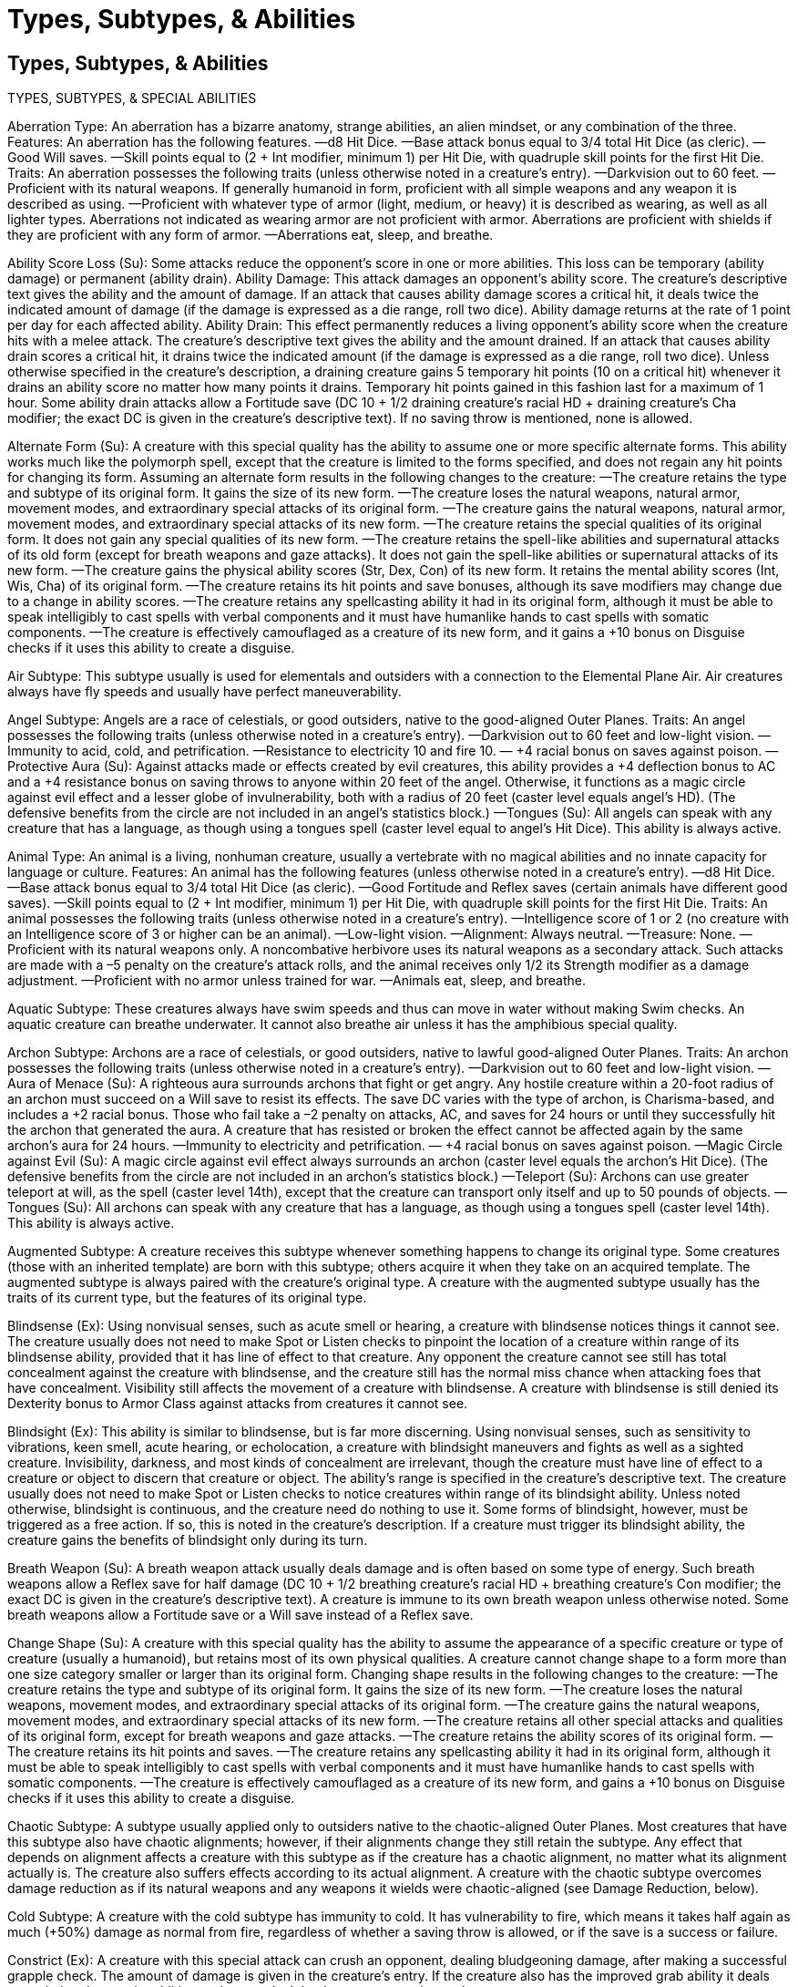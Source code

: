 Types, Subtypes, & Abilities
============================

Types, Subtypes, & Abilities
----------------------------

TYPES, SUBTYPES, & SPECIAL ABILITIES

Aberration Type: An aberration has a bizarre anatomy, strange abilities, an alien mindset, or any combination of the three.
Features: An aberration has the following features.
—d8 Hit Dice.
—Base attack bonus equal to 3/4 total Hit Dice (as cleric).
—Good Will saves.
—Skill points equal to (2 + Int modifier, minimum 1) per Hit Die, with quadruple skill points for the first Hit Die.
Traits: An aberration possesses the following traits (unless otherwise noted in a creature’s entry).
—Darkvision out to 60 feet.
—Proficient with its natural weapons. If generally humanoid in form, proficient with all simple weapons and any weapon it is described as using.
—Proficient with whatever type of armor (light, medium, or heavy) it is described as wearing, as well as all lighter types. Aberrations not indicated as wearing armor are not proficient with armor. Aberrations are proficient with shields if they are proficient with any form of armor.
—Aberrations eat, sleep, and breathe.

Ability Score Loss (Su): Some attacks reduce the opponent’s score in one or more abilities. This loss can be temporary (ability damage) or permanent (ability drain).
Ability Damage: This attack damages an opponent’s ability score. The creature’s descriptive text gives the ability and the amount of damage. If an attack that causes ability damage scores a critical hit, it deals twice the indicated amount of damage (if the damage is expressed as a die range, roll two dice). Ability damage returns at the rate of 1 point per day for each affected ability.
Ability Drain: This effect permanently reduces a living opponent’s ability score when the creature hits with a melee attack. The creature’s descriptive text gives the ability and the amount drained. If an attack that causes ability drain scores a critical hit, it drains twice the indicated amount (if the damage is expressed as a die range, roll two dice). Unless otherwise specified in the creature’s description, a draining creature gains 5 temporary hit points (10 on a critical hit) whenever it drains an ability score no matter how many points it drains. Temporary hit points gained in this fashion last for a maximum of 1 hour.
Some ability drain attacks allow a Fortitude save (DC 10 + 1/2 draining creature’s racial HD + draining creature’s Cha modifier; the exact DC is given in the creature’s descriptive text). If no saving throw is mentioned, none is allowed.

Alternate Form (Su): A creature with this special quality has the ability to assume one or more specific alternate forms. This ability works much like the polymorph spell, except that the creature is limited to the forms specified, and does not regain any hit points for changing its form. Assuming an alternate form results in the following changes to the creature:
—The creature retains the type and subtype of its original form. It gains the size of its new form.
—The creature loses the natural weapons, natural armor, movement modes, and extraordinary special attacks of its original form.
—The creature gains the natural weapons, natural armor, movement modes, and extraordinary special attacks of its new form.
—The creature retains the special qualities of its original form. It does not gain any special qualities of its new form.
—The creature retains the spell-like abilities and supernatural attacks of its old form (except for breath weapons and gaze attacks). It does not gain the spell-like abilities or supernatural attacks of its new form.
—The creature gains the physical ability scores (Str, Dex, Con) of its new form. It retains the mental ability scores (Int, Wis, Cha) of its original form.
—The creature retains its hit points and save bonuses, although its save modifiers may change due to a change in ability scores.
—The creature retains any spellcasting ability it had in its original form, although it must be able to speak intelligibly to cast spells with verbal components and it must have humanlike hands to cast spells with somatic components.
—The creature is effectively camouflaged as a creature of its new form, and it gains a +10 bonus on Disguise checks if it uses this ability to create a disguise.

Air Subtype: This subtype usually is used for elementals and outsiders with a connection to the Elemental Plane Air. Air creatures always have fly speeds and usually have perfect maneuverability.

Angel Subtype: Angels are a race of celestials, or good outsiders, native to the good-aligned Outer Planes.
Traits: An angel possesses the following traits (unless otherwise noted in a creature’s entry).
—Darkvision out to 60 feet and low-light vision.
—Immunity to acid, cold, and petrification.
—Resistance to electricity 10 and fire 10.
— +4 racial bonus on saves against poison.
—Protective Aura (Su): Against attacks made or effects created by evil creatures, this ability provides a +4 deflection bonus to AC and a +4 resistance bonus on saving throws to anyone within 20 feet of the angel. Otherwise, it functions as a magic circle against evil effect and a lesser globe of invulnerability, both with a radius of 20 feet (caster level equals angel’s HD). (The defensive benefits from the circle are not included in an angel’s statistics block.) 
—Tongues (Su): All angels can speak with any creature that has a language, as though using a tongues spell (caster level equal to angel’s Hit Dice). This ability is always active.

Animal Type: An animal is a living, nonhuman creature, usually a vertebrate with no magical abilities and no innate capacity for language or culture.
Features: An animal has the following features (unless otherwise noted in a creature’s entry).
—d8 Hit Dice.
—Base attack bonus equal to 3/4 total Hit Dice (as cleric).
—Good Fortitude and Reflex saves (certain animals have different good saves).
—Skill points equal to (2 + Int modifier, minimum 1) per Hit Die, with quadruple skill points for the first Hit Die.
Traits: An animal possesses the following traits (unless otherwise noted in a creature’s entry).
—Intelligence score of 1 or 2 (no creature with an Intelligence score of 3 or higher can be an animal).
—Low-light vision.
—Alignment: Always neutral.
—Treasure: None.
—Proficient with its natural weapons only. A noncombative herbivore uses its natural weapons as a secondary attack. Such attacks are made with a –5 penalty on the creature’s attack rolls, and the animal receives only 1/2 its Strength modifier as a damage adjustment.
—Proficient with no armor unless trained for war.
—Animals eat, sleep, and breathe.

Aquatic Subtype: These creatures always have swim speeds and thus can move in water without making Swim checks. An aquatic creature can breathe underwater. It cannot also breathe air unless it has the amphibious special quality. 

Archon Subtype: Archons are a race of celestials, or good outsiders, native to lawful good-aligned Outer Planes.
Traits: An archon possesses the following traits (unless otherwise noted in a creature’s entry).
—Darkvision out to 60 feet and low-light vision.
—Aura of Menace (Su): A righteous aura surrounds archons that fight or get angry. Any hostile creature within a 20-foot radius of an archon must succeed on a Will save to resist its effects. The save DC varies with the type of archon, is Charisma-based, and includes a +2 racial bonus. Those who fail take a –2 penalty on attacks, AC, and saves for 24 hours or until they successfully hit the archon that generated the aura. A creature that has resisted or broken the effect cannot be affected again by the same archon’s aura for 24 hours.
—Immunity to electricity and petrification.
— +4 racial bonus on saves against poison.
—Magic Circle against Evil (Su): A magic circle against evil effect always surrounds an archon (caster level equals the archon’s Hit Dice). (The defensive benefits from the circle are not included in an archon’s statistics block.)
—Teleport (Su): Archons can use greater teleport at will, as the spell (caster level 14th), except that the creature can transport only itself and up to 50 pounds of objects.
—Tongues (Su): All archons can speak with any creature that has a language, as though using a tongues spell (caster level 14th). This ability is always active.

Augmented Subtype: A creature receives this subtype whenever something happens to change its original type. Some creatures (those with an inherited template) are born with this subtype; others acquire it when they take on an acquired template. The augmented subtype is always paired with the creature’s original type. A creature with the augmented subtype usually has the traits of its current type, but the features of its original type.

Blindsense (Ex): Using nonvisual senses, such as acute smell or hearing, a creature with blindsense notices things it cannot see. The creature usually does not need to make Spot or Listen checks to pinpoint the location of a creature within range of its blindsense ability, provided that it has line of effect to that creature. Any opponent the creature cannot see still has total concealment against the creature with blindsense, and the creature still has the normal miss chance when attacking foes that have concealment. Visibility still affects the movement of a creature with blindsense. A creature with blindsense is still denied its Dexterity bonus to Armor Class against attacks from creatures it cannot see.

Blindsight (Ex): This ability is similar to blindsense, but is far more discerning. Using nonvisual senses, such as sensitivity to vibrations, keen smell, acute hearing, or echolocation, a creature with blindsight maneuvers and fights as well as a sighted creature. Invisibility, darkness, and most kinds of concealment are irrelevant, though the creature must have line of effect to a creature or object to discern that creature or object. The ability’s range is specified in the creature’s descriptive text. The creature usually does not need to make Spot or Listen checks to notice creatures within range of its blindsight ability. Unless noted otherwise, blindsight is continuous, and the creature need do nothing to use it. Some forms of blindsight, however, must be triggered as a free action. If so, this is noted in the creature’s description. If a creature must trigger its blindsight ability, the creature gains the benefits of blindsight only during its turn.

Breath Weapon (Su): A breath weapon attack usually deals damage and is often based on some type of energy.
Such breath weapons allow a Reflex save for half damage (DC 10 + 1/2 breathing creature’s racial HD + breathing creature’s Con modifier; the exact DC is given in the creature’s descriptive text). A creature is immune to its own breath weapon unless otherwise noted. Some breath weapons allow a Fortitude save or a Will save instead of a Reflex save.

Change Shape (Su): A creature with this special quality has the ability to assume the appearance of a specific creature or type of creature (usually a humanoid), but retains most of its own physical qualities. A creature cannot change shape to a form more than one size category smaller or larger than its original form. Changing shape results in the following changes to the creature:
—The creature retains the type and subtype of its original form. It gains the size of its new form.
—The creature loses the natural weapons, movement modes, and extraordinary special attacks of its original form.
—The creature gains the natural weapons, movement modes, and extraordinary special attacks of its new form.
—The creature retains all other special attacks and qualities of its original form, except for breath weapons and gaze attacks.
—The creature retains the ability scores of its original form.
—The creature retains its hit points and saves.
—The creature retains any spellcasting ability it had in its original form, although it must be able to speak intelligibly to cast spells with verbal components and it must have humanlike hands to cast spells with somatic components.
—The creature is effectively camouflaged as a creature of its new form, and gains a +10 bonus on Disguise checks if it uses this ability to create a disguise.

Chaotic Subtype: A subtype usually applied only to outsiders native to the chaotic-aligned Outer Planes. Most creatures that have this subtype also have chaotic alignments; however, if their alignments change they still retain the subtype. Any effect that depends on alignment affects a creature with this subtype as if the creature has a chaotic alignment, no matter what its alignment actually is. The creature also suffers effects according to its actual alignment. A creature with the chaotic subtype overcomes damage reduction as if its natural weapons and any weapons it wields were chaotic-aligned (see Damage Reduction, below).

Cold Subtype: A creature with the cold subtype has immunity to cold. It has vulnerability to fire, which means it takes half again as much (+50%) damage as normal from fire, regardless of whether a saving throw is allowed, or if the save is a success or failure. 

Constrict (Ex): A creature with this special attack can crush an opponent, dealing bludgeoning damage, after making a successful grapple check. The amount of damage is given in the creature’s entry. If the creature also has the improved grab ability it deals constriction damage in addition to damage dealt by the weapon used to grab.

Construct Type: A construct is an animated object or artificially constructed creature.
Features: A construct has the following features.
—10-sided Hit Dice.
—Base attack bonus equal to 3/4 total Hit Dice (as cleric).
—No good saving throws.
—Skill points equal to (2 + Int modifier, minimum 1) per Hit Die, with quadruple skill points for the first Hit Die, if the construct has an Intelligence score. However, most constructs are mindless and gain no skill points or feats.
Traits: A construct possesses the following traits (unless otherwise noted in a creature’s entry).
—No Constitution score.
—Low-light vision.
—Darkvision out to 60 feet.
—Immunity to all mind-affecting effects (charms, compulsions, phantasms, patterns, and morale effects).
—Immunity to poison, sleep effects, paralysis, stunning, disease , death effects, and necromancy effects.
—Cannot heal damage on their own, but often can be repaired by exposing them to a certain kind of effect (see the creature’s description for details) or through the use of the Craft Construct feat. A construct with the fast healing special quality still benefits from that quality.
—Not subject to critical hits, nonlethal damage, ability damage, ability drain, fatigue, exhaustion, or energy drain.
—Immunity to any effect that requires a Fortitude save (unless the effect also works on objects, or is harmless).
—Not at risk of death from massive damage. Immediately destroyed when reduced to 0 hit points or less.
—Since it was never alive, a construct cannot be raised or resurrected.
—Because its body is a mass of unliving matter, a construct is hard to destroy. It gains bonus hit points based on size, as shown on the following table.
Construct Size
Bonus Hit Points
Construct Size
Bonus Hit Points
Fine
—
Large
30
Diminutive
—
Huge
40
Tiny
—
Gargantuan
60
Small
10
Colossal
80
Medium
20


—Proficient with its natural weapons only, unless generally humanoid in form, in which case proficient with any weapon mentioned in its entry.
—Proficient with no armor.
—Constructs do not eat, sleep, or breathe.

Damage Reduction (Ex or Su): A creature with this special quality ignores damage from most weapons and natural attacks. Wounds heal immediately, or the weapon bounces off harmlessly (in either case, the opponent knows the attack was ineffective). The creature takes normal damage from energy attacks (even nonmagical ones), spells, spell-like abilities, and supernatural abilities. A certain kind of weapon can sometimes damage the creature normally, as noted below.
The entry indicates the amount of damage ignored (usually 5 to 15 points) and the type of weapon that negates the ability. 
Some monsters are vulnerable to piercing, bludgeoning, or slashing damage. 
Some monsters are vulnerable to certain materials, such as alchemical silver, adamantine, or cold-forged iron. Attacks from weapons that are not made of the correct material have their damage reduced, even if the weapon has an enhancement bonus.
Some monsters are vulnerable to magic weapons. Any weapon with at least a +1 magical enhancement bonus on attack and damage rolls overcomes the damage reduction of these monsters. Such creatures’ natural weapons (but not their attacks with weapons) are treated as magic weapons for the purpose of overcoming damage reduction.
A few very powerful monsters are vulnerable only to epic weapons; that is, magic weapons with at least a +6 enhancement bonus. Such creatures’ natural weapons are also treated as epic weapons for the purpose of overcoming damage reduction.
Some monsters are vulnerable to chaotic-, evil-, good-, or lawful-aligned weapons. When a cleric casts align weapon, affected weapons might gain one or more of these properties, and certain magic weapons have these properties as well. A creature with an alignment subtype (chaotic, evil, good, or lawful) can overcome this type of damage reduction with its natural weapons and weapons it wields as if the weapons or natural weapons had an alignment (or alignments) that match the subtype(s) of the creature. 
When a damage reduction entry has a dash (–) after the slash, no weapon negates the damage reduction.
A few creatures are harmed by more than one kind of weapon. A weapon of either type overcomes this damage reduction.
A few other creatures require combinations of different types of attacks to overcome their damage reduction. A weapon must be both types to overcome this damage reduction. A weapon that is only one type is still subject to damage reduction.

Dragon Type: A dragon is a reptilelike creature, usually winged, with magical or unusual abilities.
Features: A dragon has the following features.
—12-sided Hit Dice.
—Base attack bonus equal to total Hit Dice (as fighter).
—Good Fortitude, Reflex, and Will saves.
—Skill points equal to (6 + Int modifier, minimum 1) per Hit Die, with quadruple skill points for the first Hit Die.
Traits: A dragon possesses the following traits (unless otherwise noted in the description of a particular kind).
—Darkvision out to 60 feet and low-light vision.
—Immunity to magic sleep effects and paralysis effects.
—Proficient with its natural weapons only unless humanoid in form (or capable of assuming humanoid form), in which case proficient with all simple weapons and any weapons mentioned in its entry.
—Proficient with no armor.
—Dragons eat, sleep, and breathe.

Earth Subtype: This subtype usually is used for elementals and outsiders with a connection to the Elemental Plane of Earth. Earth creatures usually have burrow speeds, and most earth creatures can burrow through solid rock.

Elemental Type: An elemental is a being composed of one of the four classical elements: air, earth, fire, or water.
Features: An elemental has the following features.
—8-sided Hit Dice.
—Base attack bonus equal to 3/4 total Hit Dice (as cleric).
—Good saves depend on the element: Fortitude (earth, water) or Reflex (air, fire).
—Skill points equal to (2 + Int modifier, minimum 1) per Hit Die, with quadruple skill points for the first Hit Die.
Traits: An elemental possesses the following traits (unless otherwise noted in a creature’s entry).
—Darkvision out to 60 feet.
—Immunity to poison, sleep effects, paralysis, and stunning.
—Not subject to critical hits or flanking.
—Unlike most other living creatures, an elemental does not have a dual nature—its soul and body form one unit. When an elemental is slain, no soul is set loose. Spells that restore souls to their bodies, such as raise dead, reincarnate, and resurrection, don’t work on an elemental. It takes a different magical effect, such as limited wish, wish, miracle, or true resurrection, to restore it to life.
—Proficient with natural weapons only, unless generally humanoid in form, in which case proficient with all simple weapons and any weapons mentioned in its entry.
—Proficient with whatever type of armor (light, medium, or heavy) that it is described as wearing, as well as all lighter types. Elementals not indicated as wearing armor are not proficient with armor. Elementals are proficient with shields if they are proficient with any form of armor.
—Elementals do not eat, sleep, or breathe.

Energy Drain (Su): This attack saps a living opponent’s vital energy and happens automatically when a melee or ranged attack hits. Each successful energy drain bestows one or more negative levels (the creature’s description specifies how many). If an attack that includes an energy drain scores a critical hit, it drains twice the given amount. Unless otherwise specified in the creature’s description, a draining creature gains 5 temporary hit points (10 on a critical hit) for each negative level it bestows on an opponent. These temporary hit points last for a maximum of 1 hour. An affected opponent takes a –1 penalty on all skill checks and ability checks, attack rolls, and saving throws, and loses one effective level or Hit Die (whenever level is used in a die roll or calculation) for each negative level. A spellcaster loses one spell slot of the highest level of spells she can cast and (if applicable) one prepared spell of that level; this loss persists until the negative level is removed. Negative levels remain until 24 hours have passed or until they are removed with a spell, such as restoration. If a negative level is not removed before 24 hours have passed, the affected creature must attempt a Fortitude save (DC 10 + 1/2 draining creature’s racial HD + draining creature’s Cha modifier; the exact DC is given in the creature’s descriptive text). On a success, the negative level goes away with no harm to the creature. On a failure, the negative level goes away, but the creature’s level is also reduced by one. A separate saving throw is required for each negative level.

Evil Subtype: A subtype usually applied only to outsiders native to the evil-aligned Outer Planes. Evil outsiders are also called fiends. Most creatures that have this subtype also have evil alignments; however, if their alignments change, they still retain the subtype. Any effect that depends on alignment affects a creature with this subtype as if the creature has an evil alignment, no matter what its alignment actually is. The creature also suffers effects according to its actual alignment. A creature with the evil subtype overcomes damage reduction as if its natural weapons and any weapons it wields were evil-aligned (see Damage Reduction, above).

Extraplanar Subtype: A subtype applied to any creature when it is on a plane other than its native plane. A creature that travels the planes can gain or lose this subtype as it goes from plane to plane. Monster entries assume that encounters with creatures take place on the Material Plane, and every creature whose native plane is not the Material Plane has the extraplanar subtype (but would not have when on its home plane). Every extraplanar creature in this book has a home plane mentioned in its description. Creatures not labeled as extraplanar are natives of the Material Plane, and they gain the extraplanar subtype if they leave the Material Plane. No creature has the extraplanar subtype when it is on a transitive plane, such as the Astral Plane, the Ethereal Plane, and the Plane of Shadow.

Fast Healing (Ex): A creature with the fast healing special quality regains hit points at an exceptionally fast rate, usually 1 or more hit points per round, as given in the creature’s entry. Except where noted here, fast healing is just like natural healing. Fast healing does not restore hit points lost from starvation, thirst, or suffocation, and it does not allow a creature to regrow lost body parts. Unless otherwise stated, it does not allow lost body parts to be reattached.

Fear (Su or Sp): Fear attacks can have various effects.
Fear Aura (Su): The use of this ability is a free action. The aura can freeze an opponent (such as a mummy’s despair) or function like the fear spell. Other effects are possible. A fear aura is an area effect. The descriptive text gives the size and kind of area.
Fear Cones (Sp) and Rays (Su): These effects usually work like the fear spell. 
If a fear effect allows a saving throw, it is a Will save (DC 10 + 1/2 fearsome creature’s racial HD + creature’s Cha modifier; the exact DC is given in the creature’s descriptive text). All fear attacks are mind-affecting fear effects.

Fey Type: A fey is a creature with supernatural abilities and connections to nature or to some other force or place. Fey are usually human-shaped.
Features: A fey has the following features.
—6-sided Hit Dice.
—Base attack bonus equal to 1/2 total Hit Dice (as wizard).
—Good Reflex and Will saves.
—Skill points equal to (6 + Int modifier, minimum 1) per Hit Die, with quadruple skill points for the first Hit Die.
Traits: A fey possesses the following traits (unless otherwise noted in a creature’s entry).
—Low-light vision.
—Proficient with all simple weapons and any weapons mentioned in its entry.
—Proficient with whatever type of armor (light, medium, or heavy) that it is described as wearing, as well as all lighter types. Fey not indicated as wearing armor are not proficient with armor. Fey are proficient with shields if they are proficient with any form of armor.
—Fey eat, sleep, and breathe.

Fire Subtype: A creature with the fire subtype has immunity to fire. It has vulnerability to cold, which means it takes half again as much (+50%) damage as normal from cold, regardless of whether a saving throw is allowed, or if the save is a success or failure.

Flight (Ex or Su): A creature with this ability can cease or resume flight as a free action. If the ability is supernatural, it becomes ineffective in an antimagic field, and the creature loses its ability to fly for as long as the antimagic effect persists.

Frightful Presence (Ex): This special quality makes a creature’s very presence unsettling to foes. It takes effect automatically when the creature performs some sort of dramatic action (such as charging, attacking, or snarling). Opponents within range who witness the action may become frightened or shaken. Actions required to trigger the ability are given in the creature’s descriptive text. The range is usually 30 feet, and the duration is usually 5d6 rounds. This ability affects only opponents with fewer Hit Dice or levels than the creature has. An affected opponent can resist the effects with a successful Will save (DC 10 + 1/2 frightful creature’s racial HD + frightful creature’s Cha modifier; the exact DC is given in the creature’s descriptive text). An opponent that succeeds on the saving throw is immune to that same creature’s frightful presence for 24 hours. Frightful presence is a mind-affecting fear effect. 

Gaze (Su): A gaze special attack takes effect when opponents look at the creature’s eyes. The attack can have almost any sort of effect: petrification, death, charm, and so on. The typical range is 30 feet, but check the creature’s entry for details. The type of saving throw for a gaze attack varies, but it is usually a Will or Fortitude save (DC 10 + 1/2 gazing creature’s racial HD + gazing creature’s Cha modifier; the exact DC is given in the creature’s descriptive text). A successful saving throw negates the effect. A monster’s gaze attack is described in abbreviated form in its description. Each opponent within range of a gaze attack must attempt a saving throw each round at the beginning of his or her turn in the initiative order. Only looking directly at a creature with a gaze attack leaves an opponent vulnerable. Opponents can avoid the need to make the saving throw by not looking at the creature, in one of two ways. 
Averting Eyes: The opponent avoids looking at the creature’s face, instead looking at its body, watching its shadow, tracking it in a reflective surface, and so on. Each round, the opponent has a 50% chance to not need to make a saving throw against the gaze attack. The creature with the gaze attack, however, gains concealment against that opponent.
Wearing a Blindfold: The opponent cannot see the creature at all (also possible to achieve by turning one’s back on the creature or shutting one’s eyes). The creature with the gaze attack gains total concealment against the opponent. 
A creature with a gaze attack can actively gaze as an attack action by choosing a target within range. That opponent must attempt a saving throw but can try to avoid this as described above. Thus, it is possible for an opponent to save against a creature’s gaze twice during the same round, once before the opponent’s action and once during the creature’s turn. 
Gaze attacks can affect ethereal opponents. A creature is immune to gaze attacks of others of its kind unless otherwise noted.
Allies of a creature with a gaze attack might be affected. All the creature’s allies are considered to be averting their eyes from the creature with the gaze attack, and have a 50% chance to not need to make a saving throw against the gaze attack each round. The creature also can veil its eyes, thus negating its gaze ability.

Giant Type: A giant is a humanoid-shaped creature of great strength, usually of at least Large size.
Features: A giant has the following features.
—8-sided Hit Dice.
—Base attack bonus equal to 3/4 total Hit Dice (as cleric).
—Good Fortitude saves.
—Skill points equal to (2 + Int modifier, minimum 1) per Hit Die, with quadruple skill points for the first Hit Die.
Traits: A giant possesses the following traits (unless otherwise noted in a creature’s entry).
—Low-light vision.
—Proficient with all simple and martial weapons, as well as any natural weapons.
—Proficient with whatever type of armor (light, medium or heavy) it is described as wearing, as well as all lighter types. Giants not described as wearing armor are not proficient with armor. Giants are proficient with shields if they are proficient with any form of armor.
—Giants eat, sleep, and breathe.

Goblinoid Subtype: Goblinoids are stealthy humanoids who live by hunting and raiding and who all speak Goblin.

Good Subtype: A subtype usually applied only to outsiders native to the good-aligned Outer Planes. Most creatures that have this subtype also have good alignments; however, if their alignments change, they still retain the subtype. Any effect that depends on alignment affects a creature with this subtype as if the creature has a good alignment, no matter what its alignment actually is. The creature also suffers effects according to its actual alignment. A creature with the good subtype overcomes damage reduction as if its natural weapons and any weapons it wields were good-aligned (see Damage Reduction, above).

Humanoid Type: A humanoid usually has two arms, two legs, and one head, or a humanlike torso, arms, and a head. Humanoids have few or no supernatural or extraordinary abilities, but most can speak and usually have well-developed societies. They usually are Small or Medium. Every humanoid creature also has a subtype.
Humanoids with 1 Hit Die exchange the features of their humanoid Hit Die for the class features of a PC or NPC class. Humanoids of this sort are presented as 1st-level warriors, which means that they have average combat ability and poor saving throws.
Humanoids with more than 1 Hit Die are the only humanoids who make use of the features of the humanoid type.
Features: A humanoid has the following features (unless otherwise noted in a creature’s entry).
—8-sided Hit Dice, or by character class.
—Base attack bonus equal to 3/4 total Hit Dice (as cleric).
—Good Reflex saves (usually; a humanoid’s good save varies).
—Skill points equal to (2 + Int modifier, minimum 1) per Hit Die, with quadruple skill points for the first Hit Die, or by character class.
Traits: A humanoid possesses the following traits (unless otherwise noted in a creature’s entry).
—Proficient with all simple weapons, or by character class.
—Proficient with whatever type of armor (light, medium, or heavy) it is described as wearing, or by character class. If a humanoid does not have a class and wears armor, it is proficient with that type of armor and all lighter types. Humanoids not indicated as wearing armor are not proficient with armor. Humanoids are proficient with shields if they are proficient with any form of armor.
—Humanoids breathe, eat, and sleep.

Improved Grab (Ex): If a creature with this special attack hits with a melee weapon (usually a claw or bite attack), it deals normal damage and attempts to start a grapple as a free action without provoking an attack of opportunity. No initial touch attack is required. Unless otherwise noted, improved grab works only against opponents at least one size category smaller than the creature. The creature has the option to conduct the grapple normally, or simply use the part of its body it used in the improved grab to hold the opponent. If it chooses to do the latter, it takes a –20 penalty on grapple checks, but is not considered grappled itself; the creature does not lose its Dexterity bonus to AC, still threatens an area, and can use its remaining attacks against other opponents. A successful hold does not deal any extra damage unless the creature also has the constrict special attack. If the creature does not constrict, each successful grapple check it makes during successive rounds automatically deals the damage indicated for the attack that established the hold. Otherwise, it deals constriction damage as well (the amount is given in the creature’s descriptive text). When a creature gets a hold after an improved grab attack, it pulls the opponent into its space. This act does not provoke attacks of opportunity. It can even move (possibly carrying away the opponent), provided it can drag the opponent’s weight. 

Incorporeal Subtype: An incorporeal creature has no physical body. It can be harmed only by other incorporeal creatures, magic weapons or creatures that strike as magic weapons, and spells, spell-like abilities, or supernatural abilities. It is immune to all nonmagical attack forms. Even when hit by spells or magic weapons, it has a 50% chance to ignore any damage from a corporeal source (except for positive energy, negative energy, force effects such as magic missile, or attacks made with ghost touch weapons). Although it is not a magical attack, holy water can affect incorporeal undead, but a hit with holy water has a 50% chance of not affecting an incorporeal creature.
An incorporeal creature has no natural armor bonus but has a deflection bonus equal to its Charisma bonus (always at least +1, even if the creature’s Charisma score does not normally provide a bonus). 
An incorporeal creature can enter or pass through solid objects, but must remain adjacent to the object’s exterior, and so cannot pass entirely through an object whose space is larger than its own. It can sense the presence of creatures or objects within a square adjacent to its current location, but enemies have total concealment (50% miss chance) from an incorporeal creature that is inside an object. In order to see farther from the object it is in and attack normally, the incorporeal creature must emerge. An incorporeal creature inside an object has total cover, but when it attacks a creature outside the object it only has cover, so a creature outside with a readied action could strike at it as it attacks. An incorporeal creature cannot pass through a force effect.
An incorporeal creature’s attacks pass through (ignore) natural armor, armor, and shields, although deflection bonuses and force effects (such as mage armor) work normally against it. Incorporeal creatures pass through and operate in water as easily as they do in air. Incorporeal creatures cannot fall or take falling damage. Incorporeal creatures cannot make trip or grapple attacks, nor can they be tripped or grappled. In fact, they cannot take any physical action that would move or manipulate an opponent or its equipment, nor are they subject to such actions. Incorporeal creatures have no weight and do not set off traps that are triggered by weight.
An incorporeal creature moves silently and cannot be heard with Listen checks if it doesn’t wish to be. It has no Strength score, so its Dexterity modifier applies to both its melee attacks and its ranged attacks. Nonvisual senses, such as scent and blindsight, are either ineffective or only partly effective with regard to incorporeal creatures. Incorporeal creatures have an innate sense of direction and can move at full speed even when they cannot see.

Lawful: A subtype usually applied only to outsiders native to the lawful-aligned Outer Planes. Most creatures that have this subtype also have lawful alignments; however, if their alignments change, they still retain the subtype. Any effect that depends on alignment affects a creature with this subtype as if the creature has a lawful alignment, no matter what its alignment actually is. The creature also suffers effects according to its actual alignment. A creature with the lawful subtype overcomes damage reduction as if its natural weapons and any weapons it wields were lawful-aligned (see Damage Reduction, above).

Low-Light Vision (Ex): A creature with low-light vision can see twice as far as a human in starlight, moonlight, torchlight, and similar conditions of shadowy illumination. It retains the ability to distinguish color and detail under these conditions.

Magical Beast Type: Magical beasts are similar to animals but can have Intelligence scores higher than 2. Magical beasts usually have supernatural or extraordinary abilities, but sometimes are merely bizarre in appearance or habits.
Features: A magical beast has the following features.
—10-sided Hit Dice.
—Base attack bonus equal to total Hit Dice (as fighter).
—Good Fortitude and Reflex saves.
—Skill points equal to (2 + Int modifier, minimum 1) per Hit Die, with quadruple skill points for the first Hit Die.
Traits: A magical beast possesses the following traits (unless otherwise noted in a creature’s entry).
—Darkvision out to 60 feet and low-light vision.
—Proficient with its natural weapons only.
—Proficient with no armor.
—Magical beasts eat, sleep, and breathe.

Manufactured Weapons: Some monsters employ manufactured weapons when they attack. Creatures that use swords, bows, spears, and the like follow the same rules as characters, including those for additional attacks from a high base attack bonus and two-weapon fighting penalties. This category also includes “found items,” such as rocks and logs, that a creature wields in combat— in essence, any weapon that is not intrinsic to the creature.
Some creatures combine attacks with natural and manufactured weapons when they make a full attack. When they do so, the manufactured weapon attack is considered the primary attack unless the creature’s description indicates otherwise and any natural weapons the creature also uses are considered secondary natural attacks. These secondary attacks do not interfere with the primary attack as attacking with an off-hand weapon does, but they take the usual –5 penalty (or –2 with the Multiattack feat) for such attacks, even if the natural weapon used is normally the creature’s primary natural weapon.

Monstrous Humanoid Type: Monstrous humanoids are similar to humanoids, but with monstrous or animalistic features. They often have magical abilities as well.
Features: A monstrous humanoid has the following features.
—8-sided Hit Dice.
—Base attack bonus equal to total Hit Dice (as fighter).
—Good Reflex and Will saves.
—Skill points equal to (2 + Int modifier, minimum 1) per Hit Die, with quadruple skill points for the first Hit Die.
Traits: A monstrous humanoid possesses the following traits (unless otherwise noted in a creature’s entry).
—Darkvision out to 60 feet.
—Proficient with all simple weapons and any weapons mentioned in its entry.
—Proficient with whatever type of armor (light, medium, or heavy) it is described as wearing, as well as all lighter types. Monstrous humanoids not indicated as wearing armor are not proficient with armor. Monstrous humanoids are proficient with shields if they are proficient with any form of armor.
—Monstrous humanoids eat, sleep, and breathe.

Movement Modes: Creatures may have modes of movement other than walking and running. These are natural, not magical, unless specifically noted in a monster description.
Burrow: A creature with a burrow speed can tunnel through dirt, but not through rock unless the descriptive text says otherwise. Creatures cannot charge or run while burrowing. Most burrowing creatures do not leave behind tunnels other creatures can use (either because the material they tunnel through fills in behind them or because they do not actually dislocate any material when burrowing); see the individual creature descriptions for details.
Climb: A creature with a climb speed has a +8 racial bonus on all Climb checks. The creature must make a Climb check to climb any wall or slope with a DC of more than 0, but it always can choose to take 10 even if rushed or threatened while climbing. The creature climbs at the given speed while climbing. If it chooses an accelerated climb it moves at double the given climb speed (or its base land speed, whichever is lower) and makes a single Climb check at a –5 penalty. Creatures cannot run while climbing. A creature retains its Dexterity bonus to Armor Class (if any) while climbing, and opponents get no special bonus on their attacks against a climbing creature.
Fly: A creature with a fly speed can move through the air at the indicated speed if carrying no more than a light load. (Note that medium armor does not necessarily constitute a medium load.) All fly speeds include a parenthetical note indicating maneuverability, as follows:
—Perfect: The creature can perform almost any aerial maneuver it wishes. It moves through the air as well as a human moves over smooth ground.
—Good: The creature is very agile in the air (like a housefly or a hummingbird), but cannot change direction as readily as those with perfect maneuverability.
—Average: The creature can fly as adroitly as a small bird. 
—Poor: The creature flies as well as a very large bird.
—Clumsy: The creature can barely maneuver at all.
A creature that flies can make dive attacks. A dive attack works just like a charge, but the diving creature must move a minimum of 30 feet and descend at least 10 feet. It can make only claw or talon attacks, but these deal double damage. A creature can use the run action while flying, provided it flies in a straight line. 
Swim: A creature with a swim speed can move through water at its swim speed without making Swim checks. It has a +8 racial bonus on any Swim check to perform some special action or avoid a hazard. The creature can always can choose to take 10 on a Swim check, even if distracted or endangered. The creature can use the run action while swimming, provided it swims in a straight line. 

Native Subtype: A subtype applied only to outsiders. These creatures have mortal ancestors or a strong connection to the Material Plane and can be raised, reincarnated, or resurrected just as other living creatures can be. Creatures with this subtype are native to the Material Plane (hence the subtype’s name). Unlike true outsiders, native outsiders need to eat and sleep. 

Natural Weapons: Natural weapons are weapons that are physically a part of a creature. A creature making a melee attack with a natural weapon is considered armed and does not provoke attacks of opportunity. Likewise, it threatens any space it can reach. Creatures do not receive additional attacks from a high base attack bonus when using natural weapons. The number of attacks a creature can make with its natural weapons depends on the type of the attack—generally, a creature can make one bite attack, one attack per claw or tentacle, one gore attack, one sting attack, or one slam attack (although Large creatures with arms or arm-like limbs can make a slam attack with each arm). Refer to the individual monster descriptions.
Unless otherwise noted, a natural weapon threatens a critical hit on a natural attack roll of 20.
When a creature has more than one natural weapon, one of them (or sometimes a pair or set of them) is the primary weapon. All the creature’s remaining natural weapons are secondary. 
The primary weapon is given in the creature’s Attack entry, and the primary weapon or weapons is given first in the creature’s Full Attack entry. A creature’s primary natural weapon is its most effective natural attack, usually by virtue of the creature’s physiology, training, or innate talent with the weapon. An attack with a primary natural weapon uses the creature’s full attack bonus. Attacks with secondary natural weapons are less effective and are made with a –5 penalty on the attack roll, no matter how many there are. (Creatures with the Multiattack feat take only a –2 penalty on secondary attacks.) This penalty applies even when the creature makes a single attack with the secondary weapon as part of the attack action or as an attack of opportunity.
Natural weapons have types just as other weapons do. The most common are summarized below.
Bite: The creature attacks with its mouth, dealing piercing, slashing, and bludgeoning damage.
Claw or Talon: The creature rips with a sharp appendage, dealing piercing and slashing damage.
Gore: The creature spears the opponent with an antler, horn, or similar appendage, dealing piercing damage.
Slap or Slam: The creature batters opponents with an appendage, dealing bludgeoning damage.
Sting: The creature stabs with a stinger, dealing piercing damage. Sting attacks usually deal damage from poison in addition to hit point damage.
Tentacle: The creature flails at opponents with a powerful tentacle, dealing bludgeoning (and sometimes slashing) damage. 

Nonabilities: Some creatures lack certain ability scores. These creatures do not have an ability score of 0—they lack the ability altogether. The modifier for a nonability is +0. Other effects of nonabilities are detailed below.
Strength: Any creature that can physically manipulate other objects has at least 1 point of Strength. A creature with no Strength score can’t exert force, usually because it has no physical body or because it doesn’t move. The creature automatically fails Strength checks. If the creature can attack, it applies its Dexterity modifier to its base attack bonus instead of a Strength modifier.
Dexterity: Any creature that can move has at least 1 point of Dexterity. A creature with no Dexterity score can’t move. If it can perform actions (such as casting spells), it applies its Intelligence modifier to initiative checks instead of a Dexterity modifier. The creature automatically fails Reflex saves and Dexterity checks.
Constitution: Any living creature has at least 1 point of Constitution. A creature with no Constitution has no body or no metabolism. It is immune to any effect that requires a Fortitude save unless the effect works on objects or is harmless. The creature is also immune to ability damage, ability drain, and energy drain, and automatically fails Constitution checks. A creature with no Constitution cannot tire and thus can run indefinitely without tiring (unless the creature’s description says it cannot run).
Intelligence: Any creature that can think, learn, or remember has at least 1 point of Intelligence. A creature with no Intelligence score is mindless, an automaton operating on simple instincts or programmed instructions. It has immunity to mind-affecting effects (charms, compulsions, phantasms, patterns, and morale effects) and automatically fails Intelligence checks.
Mindless creatures do not gain feats or skills, although they may have bonus feats or racial skill bonuses.
Wisdom: Any creature that can perceive its environment in any fashion has at least 1 point of Wisdom. Anything with no Wisdom score is an object, not a creature. Anything without a Wisdom score also has no Charisma score.
Charisma: Any creature capable of telling the difference between itself and things that are not itself has at least 1 point of Charisma. Anything with no Charisma score is an object, not a creature. Anything without a Charisma score also has no Wisdom score.

Ooze Type: An ooze is an amorphous or mutable creature, usually mindless.
Features: An ooze has the following features.
—10-sided Hit Dice.
—Base attack bonus equal to 3/4 total Hit Dice (as cleric).
—No good saving throws.
—Skill points equal to (2 + Int modifier, minimum 1) per Hit Die, with quadruple skill points for the first Hit Die, if the ooze has an Intelligence score. However, most oozes are mindless and gain no skill points or feats.
Traits: An ooze possesses the following traits (unless otherwise noted in a creature’s entry).
—Mindless: No Intelligence score, and immunity to all mind-affecting effects (charms, compulsions, phantasms, patterns, and morale effects).
—Blind (but have the blindsight special quality), with immunity to gaze attacks, visual effects, illusions, and other attack forms that rely on sight.
—Immunity to poison, sleep effects, paralysis, polymorph, and stunning.
—Some oozes have the ability to deal acid damage to objects. In such a case, the amount of damage is equal to 10 + 1/2 ooze’s HD + ooze’s Con modifier per full round of contact.
—Not subject to critical hits or flanking.
—Proficient with its natural weapons only.
—Proficient with no armor.
—Oozes eat and breathe, but do not sleep.

Outsider Type: An outsider is at least partially composed of the essence (but not necessarily the material) of some plane other than the Material Plane. Some creatures start out as some other type and become outsiders when they attain a higher (or lower) state of spiritual existence.
Features: An outsider has the following features.
—8-sided Hit Dice.
—Base attack bonus equal to total Hit Dice (as fighter).
—Good Fortitude, Reflex, and Will saves.
—Skill points equal to (8 + Int modifier, minimum 1) per Hit Die, with quadruple skill points for the first Hit Die.
Traits: An outsider possesses the following traits (unless otherwise noted in a creature’s entry).
—Darkvision out to 60 feet.
—Unlike most other living creatures, an outsider does not have a dual nature—its soul and body form one unit. When an outsider is slain, no soul is set loose. Spells that restore souls to their bodies, such as raise dead, reincarnate, and resurrection, don’t work on an outsider. It takes a different magical effect, such as limited wish, wish, miracle, or true resurrection to restore it to life. An outsider with the native subtype can be raised, reincarnated, or resurrected just as other living creatures can be.
—Proficient with all simple and martial weapons and any weapons mentioned in its entry.
—Proficient with whatever type of armor (light, medium, or heavy) it is described as wearing, as well as all lighter types. Outsiders not indicated as wearing armor are not proficient with armor. Outsiders are proficient with shields if they are proficient with any form of armor.
—Outsiders breathe, but do not need to eat or sleep (although they can do so if they wish). Native outsiders breathe, eat, and sleep. 

Paralysis (Ex or Su): This special attack renders the victim immobile. Paralyzed creatures cannot move, speak, or take any physical actions. The creature is rooted to the spot, frozen and helpless. Paralysis works on the body, and a character can usually resist it with a Fortitude saving throw (the DC is given in the creature’s description). Unlike hold person and similar effects, a paralysis effect does not allow a new save each round. A winged creature flying in the air at the time that it is paralyzed cannot flap its wings and falls. A swimmer can’t swim and may drown. 

Plant Type: This type comprises vegetable creatures. Note that regular plants, such as one finds growing in gardens and fields, lack Wisdom and Charisma scores (see Nonabilities, above) and are not creatures, but objects, even though they are alive. 
Features: A plant creature has the following features. 
—8-sided Hit Dice.
—Base attack bonus equal to 3/4 total Hit Dice (as cleric).
—Good Fortitude saves.
—Skill points equal to (2 + Int modifier, minimum 1) per Hit Die, with quadruple skill points for the first Hit Die, if the plant creature has an Intelligence score. However, some plant creatures are mindless and gain no skill points or feats.
Traits: A plant creature possesses the following traits (unless otherwise noted in a creature’s entry).
—Low-light vision.
—Immunity to all mind-affecting effects (charms, compulsions, phantasms, patterns, and morale effects).
—Immunity to poison, sleep effects, paralysis, polymorph, and stunning.
—Not subject to critical hits.
—Proficient with its natural weapons only.
—Proficient with no armor.
—Plants breathe and eat, but do not sleep.

Poison (Ex): Poison attacks deal initial damage, such as ability damage (see page 305) or some other effect, to the opponent on a failed Fortitude save. Unless otherwise noted, another saving throw is required 1 minute later (regardless of the first save’s result) to avoid secondary damage. A creature’s descriptive text provides the details.
A creature with a poison attack is immune to its own poison and the poison of others of its kind.
The Fortitude save DC against a poison attack is equal to 10 + 1/2 poisoning creature’s racial HD + poisoning creature’s Con modifier (the exact DC is given in the creature’s descriptive text).
A successful save avoids (negates) the damage.

Pounce (Ex): When a creature with this special attack makes a charge, it can follow with a full attack—including rake attacks if the creature also has the rake ability.

Powerful Charge (Ex): When a creature with this special attack makes a charge, its attack deals extra damage in addition to the normal benefits and hazards of a charge. The amount of damage from the attack is given in the creature’s description.

Psionics (Sp): These are spell-like abilities that a creature generates with the power of its mind. Psionic abilities are usually usable at will.

Rake (Ex): A creature with this special attack gains extra natural attacks when it grapples its foe. Normally, a monster can attack with only one of its natural weapons while grappling, but a monster with the rake ability usually gains two additional claw attacks that it can use only against a grappled foe. Rake attacks are not subject to the usual –4 penalty for attacking with a natural weapon in a grapple.
A monster with the rake ability must begin its turn grappling to use its rake—it can’t begin a grapple and rake in the same turn.

Ray (Su or Sp): This form of special attack works like a ranged attack. Hitting with a ray attack requires a successful ranged touch attack roll, ignoring armor, natural armor, and shield and using the creature’s ranged attack bonus. Ray attacks have no range increment. The creature’s descriptive text specifies the maximum range, effects, and any applicable saving throw.

Regeneration (Ex): A creature with this ability is difficult to kill. Damage dealt to the creature is treated as nonlethal damage. The creature automatically heals nonlethal damage at a fixed rate per round, as given in the entry. Certain attack forms, typically fire and acid, deal lethal damage to the creature, which doesn’t go away. The creature’s descriptive text describes the details. A regenerating creature that has been rendered unconscious through nonlethal damage can be killed with a coup de grace. The attack cannot be of a type that automatically converts to nonlethal damage.
Attack forms that don’t deal hit point damage ignore regeneration. Regeneration also does not restore hit points lost from starvation, thirst, or suffocation. Regenerating creatures can regrow lost portions of their bodies and can reattach severed limbs or body parts; details are in the creature’s descriptive text. Severed parts that are not reattached wither and die normally.
A creature must have a Constitution score to have the regeneration ability.

Reptilian Subtype: These creatures are scaly and usually coldblooded. The reptilian subtype is only used to describe a set of humanoid races, not all animals and monsters that are truly reptiles.

Resistance to Energy (Ex): A creature with this special quality ignores some damage of the indicated type each time it takes damage of that kind (commonly acid, cold, fire, or electricity). The entry indicates the amount and type of damage ignored.

Scent (Ex): This special quality allows a creature to detect approaching enemies, sniff out hidden foes, and track by sense of smell. Creatures with the scent ability can identify familiar odors just as humans do familiar sights.
The creature can detect opponents within 30 feet by sense of smell. If the opponent is upwind, the range increases to 60 feet; if downwind, it drops to 15 feet. Strong scents, such as smoke or rotting garbage, can be detected at twice the ranges noted above. Overpowering scents, such as skunk musk or troglodyte stench, can be detected at triple normal range.
When a creature detects a scent, the exact location of the source is not revealed—only its presence somewhere within range. The creature can take a move action to note the direction of the scent.
Whenever the creature comes within 5 feet of the source, the creature pinpoints the source’s location.
A creature with the Track feat and the scent ability can follow tracks by smell, making a Wisdom (or Survival) check to find or follow a track. The typical DC for a fresh trail is 10 (no matter what kind of surface holds the scent). This DC increases or decreases depending on how strong the quarry’s odor is, the number of creatures, and the age of the trail. For each hour that the trail is cold, the DC increases by 2. The ability otherwise follows the rules for the Track feat. Creatures tracking by scent ignore the effects of surface conditions and poor visibility. 

Shapechanger Subtype: A shapechanger has the supernatural ability to assume one or more alternate forms. Many magical effects allow some kind of shape shifting, and not every creature that can change shapes has the shapechanger subtype. 
Traits: A shapechanger possesses the following traits (unless otherwise noted in a creature’s entry).
—Proficient with its natural weapons, with simple weapons, and with any weapons mentioned in the creature’s description.
—Proficient with any armor mentioned in the creature’s description, as well as all lighter forms. If no form of armor is mentioned, the shapechanger is not proficient with armor. A shapechanger is proficient with shields if it is proficient with any type of armor.

Sonic Attacks (Su): Unless otherwise noted, a sonic attack follows the rules for spreads. The range of the spread is measured from the creature using the sonic attack. Once a sonic attack has taken effect, deafening the subject or stopping its ears does not end the effect. Stopping one’s ears ahead of time allows opponents to avoid having to make saving throws against mind-affecting sonic attacks, but not other kinds of sonic attacks (such as those that deal damage). Stopping one’s ears is a full-round action and requires wax or other soundproof material to stuff into the ears.

Special Abilities: A special ability is either extraordinary (Ex), spell-like (Sp), or supernatural (Su).
Extraordinary: Extraordinary abilities are nonmagical, don’t become ineffective in an antimagic field, and are not subject to any effect that disrupts magic. Using an extraordinary ability is a free action unless otherwise noted.
Spell-Like: Spell-like abilities are magical and work just like spells (though they are not spells and so have no verbal, somatic, material, focus, or XP components). They go away in an antimagic field and are subject to spell resistance if the spell the ability resembles or duplicates would be subject to spell resistance.
A spell-like ability usually has a limit on how often it can be used. A spell-like ability that can be used at will has no use limit. Using a spell-like ability is a standard action unless noted otherwise, and doing so while threatened provokes attacks of opportunity. It is possible to make a Concentration check to use a spell-like ability defensively and avoid provoking an attack of opportunity, just as when casting a spell. A spell-like ability can be disrupted just as a spell can be. Spell-like abilities cannot be used to counterspell, nor can they be counterspelled.
For creatures with spell-like abilities, a designated caster level defines how difficult it is to dispel their spell-like effects and to define any level-dependent variables (such as range and duration) the abilities might have. The creature’s caster level never affects which spell-like abilities the creature has; sometimes the given caster level is lower than the level a spellcasting character would need to cast the spell of the same name. If no caster level is specified, the caster level is equal to the creature’s Hit Dice. The saving throw (if any) against a spell-like ability is 10 + the level of the spell the ability resembles or duplicates + the creature’s Cha modifier.
Some spell-like abilities duplicate spells that work differently when cast by characters of different classes. A monster’s spell-like abilities are presumed to be the sorcerer/wizard versions. If the spell in question is not a sorcerer/wizard spell, then default to cleric, druid, bard, paladin, and ranger, in that order.
Supernatural: Supernatural abilities are magical and go away in an antimagic field but are not subject to spell resistance. Supernatural abilities cannot be dispelled. Using a supernatural ability is a standard action unless noted otherwise. Supernatural abilities may have a use limit or be usable at will, just like spell-like abilities. However, supernatural abilities do not provoke attacks of opportunity and never require Concentration checks. Unless otherwise noted, a supernatural ability has an effective caster level equal to the creature’s Hit Dice. The saving throw (if any) against a supernatural ability is 10 + 1/2 the creature’s HD + the creature’s ability modifier (usually Charisma).

Spell Immunity (Ex): A creature with spell immunity avoids the effects of spells and spell-like abilities that directly affect it. This works exactly like spell resistance, except that it cannot be overcome. Sometimes spell immunity is conditional or applies to only spells of a certain kind or level. Spells that do not allow spell resistance are not affected by spell immunity.

Spell Resistance (Ex): A creature with spell resistance can avoid the effects of spells and spell-like abilities that directly affect it.To determine if a spell or spell-like ability works against a creature with spell resistance, the caster must make a caster level check (1d20 + caster level). If the result equals or exceeds the creature’s spell resistance, the spell works normally, although the creature is still allowed a saving throw.

Spells: Sometimes a creature can cast arcane or divine spells just as a member of a spellcasting class can (and can activate magic items accordingly). Such creatures are subject to the same spellcasting rules that characters are, except as follows. 
A spellcasting creature that lacks hands or arms can provide any somatic component a spell might require by moving its body. Such a creature also does need material components for its spells. The creature can cast the spell by either touching the required component (but not if the component is in another creature’s possession) or having the required component on its person. Sometimes spellcasting creatures utilize the Eschew Materials feat to avoid fussing with noncostly components.
A spellcasting creature is not actually a member of a class unless its entry says so, and it does not gain any class abilities. A creature with access to cleric spells must prepare them in the normal manner and receives domain spells if noted, but it does not receive domain granted powers unless it has at least one level in the cleric class.

Summon (Sp): A creature with the summon ability can summon specific other creatures of its kind much as though casting a summon monster spell, but it usually has only a limited chance of success (as specified in the creature’s entry). Roll d%: On a failure, no creature answers the summons. Summoned creatures automatically return whence they came after 1 hour. A creature that has just been summoned cannot use its own summon ability for 1 hour. Most creatures with the ability to summon do not use it lightly, since it leaves them beholden to the summoned creature. In general, they use it only when necessary to save their own lives. An appropriate spell level is given for each summoning ability for purposes of Concentration checks and attempts to dispel the summoned creature. No experience points are awarded for summoned monsters.

Swallow Whole (Ex): If a creature with this special attack begins its turn with an opponent held in its mouth (see Improved Grab), it can attempt a new grapple check (as though attempting to pin the opponent). If it succeeds, it swallows its prey, and the opponent takes bite damage. Unless otherwise noted, the opponent can be up to one size category smaller than the swallowing creature. Being swallowed has various consequences, depending on the creature doing the swallowing. A swallowed creature is considered to be grappled, while the creature that did the swallowing is not. A swallowed creature can try to cut its way free with any light slashing or piercing weapon (the amount of cutting damage required to get free is noted in the creature description), or it can just try to escape the grapple. The Armor Class of the interior of a creature that swallows whole is normally 10 + 1/2 its natural armor bonus, with no modifiers for size or Dexterity. If the swallowed creature escapes the grapple, success puts it back in the attacker’s mouth, where it may be bitten or swallowed again.

Swarm Subtype: A swarm is a collection of Fine, Diminutive, or Tiny creatures that acts as a single creature. A swarm has the characteristics of its type, except as noted here. A swarm has a single pool of Hit Dice and hit points, a single initiative modifier, a single speed, and a single Armor Class. A swarm makes saving throws as a single creature. A single swarm occupies a square (if it is made up of nonflying creatures) or a cube (of flying creatures) 10 feet on a side, but its reach is 0 feet, like its component creatures. In order to attack, it moves into an opponent’s space, which provokes an attack of opportunity. It can occupy the same space as a creature of any size, since it crawls all over its prey. A swarm can move through squares occupied by enemies and vice versa without impediment, although the swarm provokes an attack of opportunity if it does so. A swarm can move through cracks or holes large enough for its component creatures.
A swarm of Tiny creatures consists of 300 nonflying creatures or 1,000 flying creatures. A swarm of Diminutive creatures consists of 1,500 nonflying creatures or 5,000 flying creatures. A swarm of Fine creatures consists of 10,000 creatures, whether they are flying or not. Swarms of nonflying creatures include many more creatures than could normally fit in a 10-foot square based on their normal space, because creatures in a swarm are packed tightly together and generally crawl over each other and their prey when moving or attacking. Larger swarms are represented by multiples of single swarms. The area occupied by a large swarm is completely shapeable, though the swarm usually remains in contiguous squares.
Traits: A swarm has no clear front or back and no discernable anatomy, so it is not subject to critical hits or flanking. A swarm made up of Tiny creatures takes half damage from slashing and piercing weapons. A swarm composed of Fine or Diminutive creatures is immune to all weapon damage. Reducing a swarm to 0 hit points or lower causes it to break up, though damage taken until that point does not degrade its ability to attack or resist attack. Swarms are never staggered or reduced to a dying state by damage. Also, they cannot be tripped, grappled, or bull rushed, and they cannot grapple an opponent.
A swarm is immune to any spell or effect that targets a specific number of creatures (including single-target spells such as disintegrate), with the exception of mind-affecting effects (charms, compulsions, phantasms, patterns, and morale effects) if the swarm has an Intelligence score and a hive mind. A swarm takes half again as much damage (+50%) from spells or effects that affect an area, such as splash weapons and many evocation spells.
Swarms made up of Diminutive or Fine creatures are susceptible to high winds such as that created by a gust of wind spell. For purposes of determining the effects of wind on a swarm, treat the swarm as a creature of the same size as its constituent creatures. A swarm rendered unconscious by means of nonlethal damage becomes disorganized and dispersed, and does not reform until its hit points exceed its nonlethal damage.
Swarm Attack: Creatures with the swarm subtype don’t make standard melee attacks. Instead, they deal automatic damage to any creature whose space they occupy at the end of their move, with no attack roll needed. Swarm attacks are not subject to a miss chance for concealment or cover. A swarm’s statistics block has “swarm” in the Attack and Full Attack entries, with no attack bonus given. The amount of damage a swarm deals is based on its Hit Dice, as shown below.
Swarm HD
Swarm Base Damage
1–5
1d6
6–10
2d6
11–15
3d6
16–20
4d6
21 or more
5d6
A swarm’s attacks are nonmagical, unless the swarm’s description states otherwise. Damage reduction sufficient to reduce a swarm attack’s damage to 0, being incorporeal, and other special abilities usually give a creature immunity (or at least resistance) to damage from a swarm. Some swarms also have acid, poison, blood drain, or other special attacks in addition to normal damage.
Swarms do not threaten creatures in their square, and do not make attacks of opportunity with their swarm attack. However, they distract foes whose squares they occupy, as described below.
Distraction (Ex): Any living creature vulnerable to a swarm’s damage that begins its turn with a swarm in its square is nauseated for 1 round; a Fortitude save (DC 10 + 1/2 swarm’s HD + swarm’s Con modifier; the exact DC is given in a swarm’s description) negates the effect. Spellcasting or concentrating on spells within the area of a swarm requires a Concentration check (DC 20 + spell level). Using skills that involve patience and concentration requires a DC 20 Concentration check.

Telepathy (Su): A creature with this ability can communicate telepathically with any other creature within a certain range (specified in the creature’s entry, usually 100 feet) that has a language. It is possible to address multiple creatures at once telepathically, although maintaining a telepathic conversation with more than one creature at a time is just as difficult as simultaneously speaking and listening to multiple people at the same time.
Some creatures have a limited form of telepathy, while others have a more powerful form of the ability.

Trample (Ex): As a full-round action, a creature with this special attack can move up to twice its speed and literally run over any opponents at least one size category smaller than itself. The creature merely has to move over the opponents in its path; any creature whose space is completely covered by the trampling creature’s space is subject to the trample attack. If a target’s space is larger than 5 feet, it is only considered trampled if the trampling creature moves over all the squares it occupies. If the trampling creature moves over only some of a target’s space, the target can make an attack of opportunity against the trampling creature at a –4 penalty. A trampling creature that accidentally ends its movement in an illegal space returns to the last legal position it occupied, or the closest legal position, if there’s a legal position that’s closer.
A trample attack deals bludgeoning damage (the creature’s slam damage + 1-1/2 times its Str modifier). The creature’s descriptive text gives the exact amount.
Trampled opponents can attempt attacks of opportunity, but these take a –4 penalty. If they do not make attacks of opportunity, trampled opponents can attempt Reflex saves to take half damage.
The save DC against a creature’s trample attack is 10 + 1/2 creature’s HD + creature’s Str modifier (the exact DC is given in the creature’s descriptive text). A trampling creature can only deal trampling damage to each target once per round, no matter how many times its movement takes it over a target creature.

Tremorsense (Ex): A creature with tremorsense is sensitive to vibrations in the ground and can automatically pinpoint the location of anything that is in contact with the ground. Aquatic creatures with tremorsense can also sense the location of creatures moving through water. The ability’s range is specified in the creature’s descriptive text.

Treasure: This entry in a monster description describes how much wealth a creature owns. In most cases, a creature keeps valuables in its home or lair and has no treasure with it when it travels. Intelligent creatures that own useful, portable treasure (such as magic items) tend to carry and use these, leaving bulky items at home. Treasure can include coins, goods, and items. Creatures can have varying amounts of each, as follows.
Standard: Refer to the treasure tables and roll d% once for each type of treasure (Coins, Goods, Items) on the Level section of the table that corresponds to the creature’s Challenge Rating (for groups of creatures, use the Encounter Level for the encounter instead). Some creatures have double, triple, or even quadruple standard treasure; in these cases, roll for each type of treasure two, three, or four times.
None: The creature collects no treasure of its own.
Nonstandard: Some creatures have quirks or habits that affect the types of treasure they collect. These creatures use the same
treasure tables, but with special adjustments.
Fractional Coins: Roll on the Coins column in the section corresponding to the creature’s Challenge Rating, but divide the result as indicated.
% Goods or Items: The creature has goods or items only some of the time. Before checking for goods or items, roll d% against the given percentage. On a success, make a normal roll on the appropriate Goods or Items column (which may still result in no goods or items).
Double Goods or Items: Roll twice on the appropriate Goods or Items column.
Parenthetical Notes: Some entries for goods or items include notes that limit the types of treasure a creature collects.
When a note includes the word “no,” it means the creature does not collect or cannot keep that thing. If a random roll generates such a result, treat the result as “none” instead. 
When a note includes the word “only,” the creature goes out of its way to collect treasure of the indicated type. Treat all results from that column as the indicated type of treasure.
It’s sometimes necessary to reroll until the right sort of item appears. 

Turn Resistance (Ex): A creature with this special quality (usually an undead) is less easily affected by clerics or paladins. When resolving a turn, rebuke, command, or bolster attempt, add the indicated number to the creature’s Hit Dice total.

Undead Type: Undead are once-living creatures animated by spiritual or supernatural forces.
Features: An undead creature has the following features.
—12-sided Hit Dice.
—Base attack bonus equal to 1/2 total Hit Dice (as wizard).
—Good Will saves.
—Skill points equal to (4 + Int modifier, minimum 1) per Hit Die, with quadruple skill points for the first Hit Die, if the undead creature has an Intelligence score. However, many undead are mindless and gain no skill points or feats.
Traits: An undead creature possesses the following traits (unless otherwise noted in a creature’s entry).
—No Constitution score.
—Darkvision out to 60 feet.
—Immunity to all mind-affecting effects (charms, compulsions, phantasms, patterns, and morale effects).
—Immunity to poison, sleep effects, paralysis, stunning, disease, and death effects.
—Not subject to critical hits, nonlethal damage, ability drain, or energy drain. Immune to damage to its physical ability scores (Strength, Dexterity, and Constitution), as well as to fatigue and exhaustion effects.
—Cannot heal damage on its own if it has no Intelligence score, although it can be healed. Negative energy (such as an inflict spell) can heal undead creatures. The fast healing special quality works regardless of the creature’s Intelligence score.
—Immunity to any effect that requires a Fortitude save (unless the effect also works on objects or is harmless).
—Uses its Charisma modifier for Concentration checks.
—Not at risk of death from massive damage, but when reduced to 0 hit points or less, it is immediately destroyed.
—Not affected by raise dead and reincarnate spells or abilities. Resurrection and true resurrection can affect undead creatures. These spells turn undead creatures back into the living creatures they were before becoming undead.
—Proficient with its natural weapons, all simple weapons, and any weapons mentioned in its entry.
—Proficient with whatever type of armor (light, medium, or heavy) it is described as wearing, as well as all lighter types. Undead not indicated as wearing armor are not proficient with armor. Undead are proficient with shields if they are proficient with any form of armor.
—Undead do not breathe, eat, or sleep.

Vermin Type: This type includes insects, arachnids, other arthropods, worms, and similar invertebrates.
Features: Vermin have the following features.
—8-sided Hit Dice.
—Base attack bonus equal to 3/4 total Hit Dice (as cleric).
—Good Fortitude saves.
—Skill points equal to (2 + Int modifier, minimum 1) per Hit Die, with quadruple skill points for the first Hit Die, if the vermin has an Intelligence score. However, most vermin are mindless and gain no skill points or feats.
Traits: Vermin possess the following traits (unless otherwise noted in a creature’s entry).
—Mindless: No Intelligence score, and immunity to all mind-affecting effects (charms, compulsions, phantasms, patterns, and morale effects).
—Darkvision out to 60 feet.
—Proficient with their natural weapons only.
—Proficient with no armor.
—Vermin breathe, eat, and sleep.

Vulnerability to Energy: Some creatures have vulnerability to a certain kind of energy effect (typically either cold or fire). Such a creature takes half again as much (+50%) damage as normal from the effect, regardless of whether a saving throw is allowed, or if the save is a success or failure.

Water Subtype: This subtype usually is used for elementals and outsiders with a connection to the Elemental Plane of Water. Creatures with the water subtype always have swim speeds and can move in water without making Swim checks. A water creature can breathe underwater and usually can breathe air as well. 
